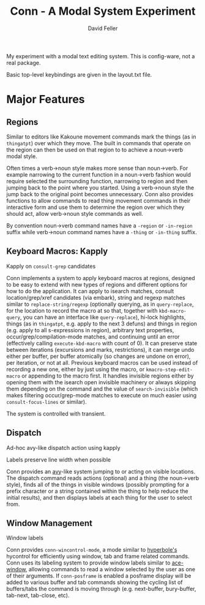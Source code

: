 #+title: Conn - A Modal System Experiment
#+author: David Feller

My experiment with a modal text editing system. This is config-ware, not a real package.

Basic top-level keybindings are given in the layout.txt file.

* Major Features
** Regions

Similar to editors like Kakoune movement commands mark the things (as in =thingatpt=) over which they move. The built in commands that operate on the region can then be used on that region to to achieve a noun->verb modal style.

Often times a verb->noun style makes more sense than noun->verb. For example narrowing to the current function in a noun->verb fashion would require selected the surrounding function, narrowing to region and then jumping back to the point where you started. Using a verb->noun style the jump back to the original point becomes unnecessary. Conn also provides functions to allow commands to read thing movement commands in their interactive form and use them to determine the region over which they should act, allow verb->noun style commands as well.

By convention noun->verb command names have a =-region= or =-in-region= suffix while verb->noun command names have a =-thing= or =-in-thing= suffix.

** Keyboard Macros: Kapply

[[https://github.com/mtll/conn-demos/blob/main/kapplyconsult.gif]]
Kapply on =consult-grep= candidates

Conn implements a system to apply keyboard macros at regions, designed to be easy to extend with new types of regions and different options for how to do the application. It can apply to isearch matches, consult location/grep/xref candidates (via embark), string and regexp matches similar to =replace-string/regexp= (optionally querying, as in =query-replace=, for the location to record the macro at so that, together with =kbd-macro-query=, you can have an interface like =query-replace=), hi-lock highlights, things (as in =thingatpt=, e.g. apply to the next 3 defuns) and things in region (e.g. apply to all s-expressions in region), arbitrary text properties, occur/grep/compilation-mode matches, and continuing until an error (effectively calling =execute-kbd-macro= with count of 0). It can preserve state between iterations (excursions and marks, restrictions), it can merge undo either per buffer, per buffer atomically (so changes are undone on error), per iteration, or not at all. Previous keyboard macros can be used instead of recording a new one, either by just using the macro, or =kmacro-step-edit-macro= or appending to the macro first. It handles invisible regions either by opening them with the isearch open invisible machinery or always skipping them depending on the command and the value of =search-invisible= (which makes filtering occur/grep-mode matches to execute on much easier using =consult-focus-lines= or similar).

The system is controlled with transient.

** Dispatch

[[https://github.com/mtll/conn-demos/blob/main/dispatchkapply.gif]]
Ad-hoc avy-like dispatch action using kapply

[[https://github.com/mtll/conn-demos/blob/main/labels.gif]]
Labels preserve line width when possible

Conn provides an [[https://github.com/abo-abo/avy][avy]]-like system jumping to or acting on visible locations. The dispatch command reads actions (optional) and a thing (the noun->verb style), finds all of the things in visible windows (possibly prompting for a prefix character or a string contained within the thing to help reduce the initial results), and then displays labels at each thing for the user to select from.

** Window Management

[[https://github.com/mtll/conn-demos/blob/main/winlabels.gif]]
Window labels

Conn provides =conn-wincontrol-mode=, a mode similar to [[https://www.gnu.org/software/hyperbole/][hyperbole's]] hycontrol for efficiently using window, tab and frame related commands. Conn uses its labeling system to provide window labels similar to [[https://github.com/abo-abo/ace-window][ace-window]], allowing commands to read a window selected by the user as one of their arguments. If =conn-posframe= is enabled a posframe display will be added to various buffer and tab commands showing the cycling list of buffers/tabs the command is moving through (e.g. next-buffer, bury-buffer, tab-next, tab-close, etc).
